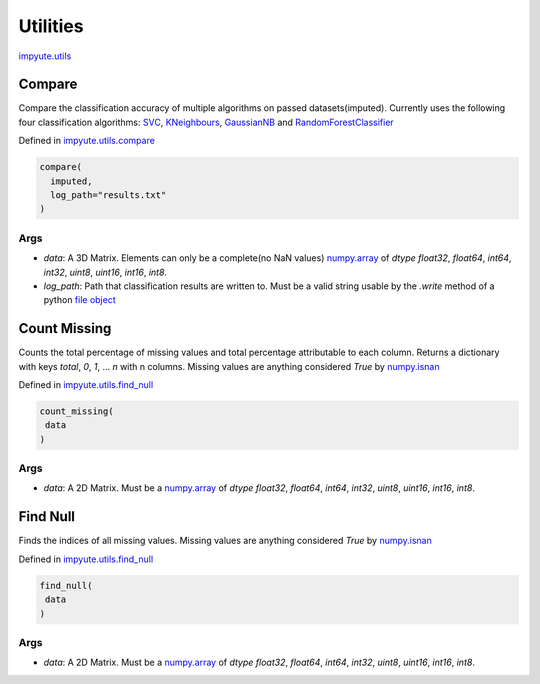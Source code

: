 ===========
 Utilities
===========

`impyute.utils <https://github.com/eltonlaw/impyute/blob/master/impyute/utils>`_

---------
 Compare 
---------

Compare the classification accuracy of multiple algorithms on passed datasets(imputed). Currently uses the following four classification algorithms: `SVC <http://scikit-learn.org/stable/modules/generated/sklearn.svm.SVC.html#sklearn.svm.SVC>`_, `KNeighbours <http://scikit-learn.org/stable/modules/generated/sklearn.neighbors.KNeighborsClassifier.html#sklearn.neighbors.KNeighborsClassifier>`_, `GaussianNB <http://scikit-learn.org/stable/modules/generated/sklearn.naive_bayes.GaussianNB.html>`_ and `RandomForestClassifier <http://scikit-learn.org/stable/modules/generated/sklearn.ensemble.RandomForestClassifier.html>`_

Defined in `impyute.utils.compare <https://github.com/eltonlaw/impyute/blob/master/impyute/utils/compare.py>`_

.. code-block:: python

    compare(
      imputed,
      log_path="results.txt"
    )

^^^^^^
 Args
^^^^^^

* `data`: A 3D Matrix. Elements can only be a complete(no NaN values) `numpy.array <https://docs.scipy.org/doc/numpy/reference/generated/numpy.array.html>`_ of `dtype` `float32`, `float64`, `int64`, `int32`, `uint8`, `uint16`, `int16`, `int8`.
* `log_path`: Path that classification results are written to. Must be a valid string usable by the `.write` method of a python `file object <https://docs.python.org/3.6/tutorial/inputoutput.html>`_ 

---------------
 Count Missing 
---------------

Counts the total percentage of missing values and total percentage attributable to each column. Returns a dictionary with keys `total`, `0`, `1`, ... `n` with n columns. Missing values are anything considered `True` by `numpy.isnan <https://docs.scipy.org/doc/numpy/reference/generated/numpy.isnan.html>`_

Defined in `impyute.utils.find_null <https://github.com/eltonlaw/impyute/blob/master/impyute/utils/find_null.py>`_

.. code-block:: python

    count_missing(
     data
    )

^^^^^^
 Args
^^^^^^

* `data`: A 2D Matrix. Must be a `numpy.array <https://docs.scipy.org/doc/numpy/reference/generated/numpy.array.html>`_ of `dtype` `float32`, `float64`, `int64`, `int32`, `uint8`, `uint16`, `int16`, `int8`.

-----------
 Find Null 
-----------

Finds the indices of all missing values. Missing values are anything considered `True` by `numpy.isnan <https://docs.scipy.org/doc/numpy/reference/generated/numpy.isnan.html>`_

Defined in `impyute.utils.find_null <https://github.com/eltonlaw/impyute/blob/master/impyute/utils/find_null.py>`_

.. code-block:: python

    find_null(
     data
    )

^^^^^^
 Args
^^^^^^

* `data`: A 2D Matrix. Must be a `numpy.array <https://docs.scipy.org/doc/numpy/reference/generated/numpy.array.html>`_ of `dtype` `float32`, `float64`, `int64`, `int32`, `uint8`, `uint16`, `int16`, `int8`.
